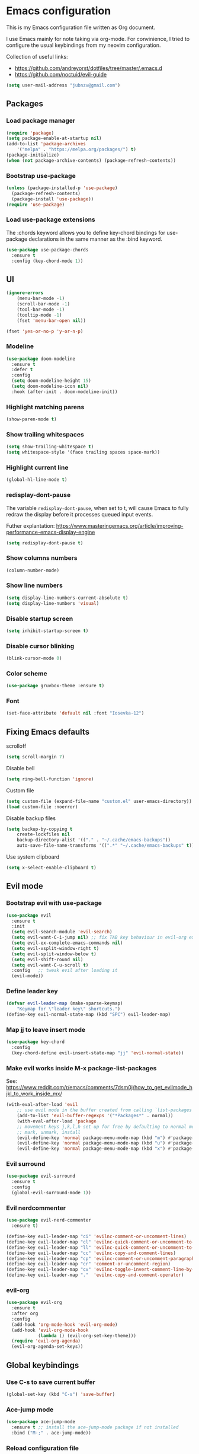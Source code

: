 * Emacs configuration

This is my Emacs configuration file written as Org document.

I use Emacs mainly for note taking via org-mode. For convinience, I tried to configure the usual keybindings from my neovim configuration.

Collection of useful links:

+ https://github.com/andreyorst/dotfiles/tree/master/.emacs.d
+ https://github.com/noctuid/evil-guide

#+BEGIN_SRC emacs-lisp
(setq user-mail-address "jubnzv@gmail.com")
#+END_SRC

** Packages

*** Load package manager

#+BEGIN_SRC emacs-lisp
(require 'package)
(setq package-enable-at-startup nil)
(add-to-list 'package-archives
    '("melpa" . "https://melpa.org/packages/") t)
(package-initialize)
(when (not package-archive-contents) (package-refresh-contents))
#+END_SRC

*** Bootstrap use-package

#+BEGIN_SRC emacs-lisp
(unless (package-installed-p 'use-package)
  (package-refresh-contents)
  (package-install 'use-package))
(require 'use-package)
#+END_SRC

*** Load use-package extensions

The :chords keyword allows you to define key-chord bindings for use-package declarations in the same manner as the :bind keyword.

#+BEGIN_SRC emacs-lisp
(use-package use-package-chords
  :ensure t
  :config (key-chord-mode 1))
#+END_SRC

** UI

#+BEGIN_SRC emacs-lisp
(ignore-errors
    (menu-bar-mode -1)
    (scroll-bar-mode -1)
    (tool-bar-mode -1)
    (tooltip-mode -1)
    (fset 'menu-bar-open nil))
#+END_SRC

#+BEGIN_SRC emacs-lisp
(fset 'yes-or-no-p 'y-or-n-p)
#+END_SRC

*** Modeline

#+BEGIN_SRC emacs-lisp
(use-package doom-modeline
  :ensure t
  :defer t
  :config
  (setq doom-modeline-height 15)
  (setq doom-modeline-icon nil)
  :hook (after-init . doom-modeline-init))
#+END_SRC

*** Highlight matching parens

#+BEGIN_SRC emacs-lisp
(show-paren-mode t)
#+END_SRC

*** Show trailing whitespaces

#+BEGIN_SRC emacs-lisp
(setq show-trailing-whitespace t)
(setq whitespace-style '(face trailing spaces space-mark))
#+END_SRC

*** Highlight current line

#+BEGIN_SRC emacs-lisp
(global-hl-line-mode t)
#+END_SRC

*** redisplay-dont-pause

The variable ~redisplay-dont-pause~, when set to t, will cause Emacs to fully redraw the display before it processes queued input events.

Futher explantation: https://www.masteringemacs.org/article/improving-performance-emacs-display-engine

#+BEGIN_SRC emacs-lisp
(setq redisplay-dont-pause t)
#+END_SRC

*** Show columns numbers

#+BEGIN_SRC emacs-lisp
(column-number-mode)
#+END_SRC

*** Show line numbers

#+BEGIN_SRC emacs-lisp
(setq display-line-numbers-current-absolute t)
(setq display-line-numbers 'visual)
#+END_SRC

*** Disable startup screen

#+BEGIN_SRC emacs-lisp
(setq inhibit-startup-screen t)
#+END_SRC

*** Disable cursor blinking

#+BEGIN_SRC emacs-lisp
(blink-cursor-mode 0)
#+END_SRC

*** Color scheme

#+BEGIN_SRC emacs-lisp
(use-package gruvbox-theme :ensure t)
#+END_SRC

*** Font

#+BEGIN_SRC emacs-lisp
(set-face-attribute 'default nil :font "Iosevka-12")
#+END_SRC

** Fixing Emacs defaults

**** scrolloff

#+BEGIN_SRC emacs-lisp
(setq scroll-margin 7)
#+END_SRC

**** Disable bell

#+BEGIN_SRC emacs-lisp
(setq ring-bell-function 'ignore)
#+END_SRC

**** Custom file

#+BEGIN_SRC emacs-lisp
(setq custom-file (expand-file-name "custom.el" user-emacs-directory))
(load custom-file :noerror)
#+END_SRC

**** Disable backup files

#+BEGIN_SRC emacs-lisp
    (setq backup-by-copying t
        create-lockfiles nil
        backup-directory-alist '(("." . "~/.cache/emacs-backups"))
        auto-save-file-name-transforms '((".*" "~/.cache/emacs-backups" t)))
#+END_SRC

**** Use system clipboard

#+BEGIN_SRC emacs-lisp
(setq x-select-enable-clipboard t)
#+END_SRC

** Evil mode

*** Bootstrap evil with use-package

#+BEGIN_SRC emacs-lisp
(use-package evil
  :ensure t
  :init
  (setq evil-search-module 'evil-search)
  (setq evil-want-C-i-jump nil) ;; fix TAB key behaviour in evil-org extension
  (setq evil-ex-complete-emacs-commands nil)
  (setq evil-vsplit-window-right t)
  (setq evil-split-window-below t)
  (setq evil-shift-round nil)
  (setq evil-want-C-u-scroll t)
  :config   ;; tweak evil after loading it
  (evil-mode))
#+END_SRC

*** Define leader key

#+BEGIN_SRC emacs-lisp
(defvar evil-leader-map (make-sparse-keymap)
    "Keymap for \"leader key\" shortcuts.")
(define-key evil-normal-state-map (kbd "SPC") evil-leader-map)
#+END_SRC

*** Map jj to leave insert mode

#+BEGIN_SRC emacs-lisp
(use-package key-chord
  :config
  (key-chord-define evil-insert-state-map "jj" 'evil-normal-state))
#+END_SRC

*** Make evil works inside M-x package-list-packages

See: https://www.reddit.com/r/emacs/comments/7dsm0j/how_to_get_evilmode_hjkl_to_work_inside_mx/

#+BEGIN_SRC emacs-lisp
(with-eval-after-load 'evil
    ;; use evil mode in the buffer created from calling `list-packages'.
    (add-to-list 'evil-buffer-regexps '("*Packages*" . normal))
    (with-eval-after-load 'package
    ;; movement keys j,k,l,h set up for free by defaulting to normal mode.
    ;; mark, unmark, install
    (evil-define-key 'normal package-menu-mode-map (kbd "m") #'package-menu-mark-install)
    (evil-define-key 'normal package-menu-mode-map (kbd "u") #'package-menu-mark-unmark)
    (evil-define-key 'normal package-menu-mode-map (kbd "x") #'package-menu-execute)))
#+END_SRC

*** Evil surround

#+BEGIN_SRC emacs-lisp
(use-package evil-surround
  :ensure t
  :config
  (global-evil-surround-mode 1))
#+END_SRC

*** Evil nerdcommenter

#+BEGIN_SRC emacs-lisp
(use-package evil-nerd-commenter
  :ensure t)
#+END_SRC

#+BEGIN_SRC emacs-lisp
(define-key evil-leader-map "ci" 'evilnc-comment-or-uncomment-lines)
(define-key evil-leader-map "cl" 'evilnc-quick-comment-or-uncomment-to-the-line)
(define-key evil-leader-map "ll" 'evilnc-quick-comment-or-uncomment-to-the-line)
(define-key evil-leader-map "cc" 'evilnc-copy-and-comment-lines)
(define-key evil-leader-map "cp" 'evilnc-comment-or-uncomment-paragraphs)
(define-key evil-leader-map "cr" 'comment-or-uncomment-region)
(define-key evil-leader-map "cv" 'evilnc-toggle-invert-comment-line-by-line)
(define-key evil-leader-map "."  'evilnc-copy-and-comment-operator)
#+END_SRC

*** evil-org

#+BEGIN_SRC emacs-lisp
(use-package evil-org
  :ensure t
  :after org
  :config
  (add-hook 'org-mode-hook 'evil-org-mode)
  (add-hook 'evil-org-mode-hook
            (lambda () (evil-org-set-key-theme)))
  (require 'evil-org-agenda)
  (evil-org-agenda-set-keys))
#+END_SRC

** Global keybindings

*** Use C-s to save current buffer

#+BEGIN_SRC emacs-lisp
(global-set-key (kbd "C-s") 'save-buffer)
#+END_SRC

*** Ace-jump mode

#+BEGIN_SRC emacs-lisp
(use-package ace-jump-mode
  :ensure t ;; install the ace-jump-mode package if not installed
  :bind ("M-;" . ace-jump-mode))
#+end_SRC

*** Reload configuration file

#+BEGIN_SRC emacs-lisp
(define-key evil-leader-map "R"  (lambda() (interactive)(load-file "~/.emacs.d/init.el")))
#+END_SRC

*** :noh

#+BEGIN_SRC emacs-lisp
(global-set-key (kbd "M-h") 'evil-ex-nohighlight)
#+END_SRC

*** Remove trailing whitespaces

#+BEGIN_SRC emacs-lisp
(define-key evil-leader-map "es"  'delete-trailing-whitespace)
#+END_SRC

** Fuzzy completion with ivy & co

These three tools are available in a single github repository: https://github.com/abo-abo/swiper.

*Ivy* - a generic completion frontend for Emacs.

#+BEGIN_SRC emacs-lisp
(use-package ivy
    :ensure t
    :config
    (ivy-mode 1))
#+END_SRC

*Counsel* - a collection of Ivy-enhanced versions of common Emacs commands.

#+BEGIN_SRC emacs-lisp
(use-package counsel
    :ensure t)
#+END_SRC

*Swiper* - isearch with an overview. It looks like :Ag command in fzf.vim, but it works without any external tools.

#+BEGIN_SRC emacs-lisp
(use-package swiper
    :ensure t)
#+END_SRC

*** Keybindings

Following keybindings are very similar to FZF section in my vim/zsh configuration.

#+BEGIN_SRC emacs-lisp
(define-key ivy-minibuffer-map (kbd "<escape>") 'minibuffer-keyboard-quit)
(define-key ivy-minibuffer-map (kbd "M-q") 'minibuffer-keyboard-quit)
(define-key ivy-minibuffer-map (kbd "M-j") 'ivy-next-line)
(define-key ivy-minibuffer-map (kbd "M-k") 'ivy-previous-line)
(define-key ivy-minibuffer-map (kbd "M-l") 'ivy-alt-done)
#+END_SRC

#+BEGIN_SRC emacs-lisp
(define-key evil-leader-map "b"  'ivy-switch-buffer)
(define-key evil-leader-map "fs" 'counsel-ag)
#+END_SRC
** org-mode

*** Embedded code blocks

Allow code evaluation with ~org-babel-execute~ (~C-c C-c~):

#+BEGIN_SRC emacs-lisp
(org-babel-do-load-languages 'org-babel-load-languages '(
  (shell . t)
  (python . t)
))
#+END_SRC

** Hugo integration

Integration layer for [[https://gohugo.io][hugo]] static site generator.

#+BEGIN_SRC emacs-lisp
(use-package easy-hugo
  :ensure t
  :init
  (setq easy-hugo-basedir "~/Idie/")
  (setq easy-hugo-url "https://idie.ru/")
  (setq easy-hugo-root "~/Idie/public/")
  (setq easy-hugo-postdir "~/Idie/content/notes/")
  (setq easy-hugo-previewtime "300"))
#+END_SRC

#+BEGIN_SRC emacs-lisp
(define-key evil-leader-map "H"  'easy-hugo)
#+END_SRC

** Snippets

Collection of snippets:

#+BEGIN_SRC emacs-lisp
(use-package yasnippet-snippets
  :ensure t)
#+END_SRC

Initialize ~yasnippet~ plugin itself:

#+BEGIN_SRC emacs-lisp
(use-package yasnippet
  :ensure t
  :after yasnippet-snippets)
#+END_SRC

** Indentation

*** Display the indention levels with thin vertical lines

Similar vim's plugin: https://github.com/Yggdroot/indentLine.

But there is following annoying limitation: it [[https://github.com/zk-phi/indent-guide/issues/36][can't]] always display all indent guide in a buffer. I did not find any other alternatives for emacs.

#+BEGIN_SRC emacs-lisp
(use-package indent-guide
    :ensure t
    :diminish indent-guide-mode
    :config
    (indent-guide-global-mode 1))
#+END_SRC

** Autocompletion with company-mode

Company is a text completion framework for Emacs that very similar with vim's deoplete.

#+begin_SRC emacs-lisp
(use-package company
  :ensure t
  :diminish company-mode
  :config
  (setq company-tooltip-limit 20)
  (setq company-idle-delay 0)
  (global-company-mode 1))
#+END_SRC

#+begin_SRC emacs-lisp
(define-key company-active-map (kbd "M-j") 'company-select-next)
(define-key company-active-map (kbd "M-k") 'company-select-previous)
(define-key company-active-map (kbd "M-l") 'company-complete-common)
(define-key company-search-map (kbd "M-j") 'company-select-next)
(define-key company-search-map (kbd "M-k") 'company-select-previous)
(define-key company-search-map (kbd "M-l") 'company-complete-common)
#+END_SRC
